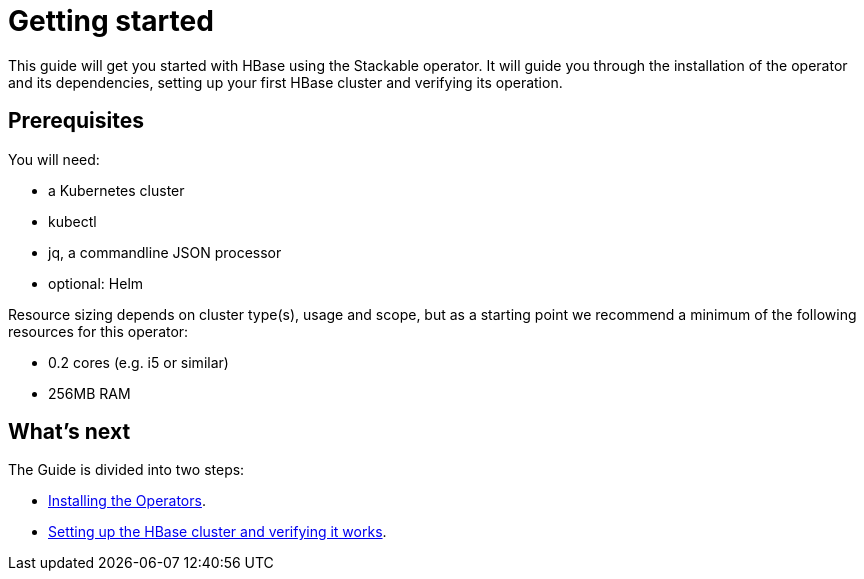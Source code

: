 = Getting started

This guide will get you started with HBase using the Stackable operator. It will guide you through the installation of the operator and its dependencies, setting up your first HBase cluster and verifying its operation.

== Prerequisites

You will need:

* a Kubernetes cluster
* kubectl
* jq, a commandline JSON processor
* optional: Helm

Resource sizing depends on cluster type(s), usage and scope, but as a starting point we recommend a minimum of the following resources for this operator:

* 0.2 cores (e.g. i5 or similar)
* 256MB RAM

== What's next

The Guide is divided into two steps:

* xref:installation.adoc[Installing the Operators].
* xref:first_steps.adoc[Setting up the HBase cluster and verifying it works].
